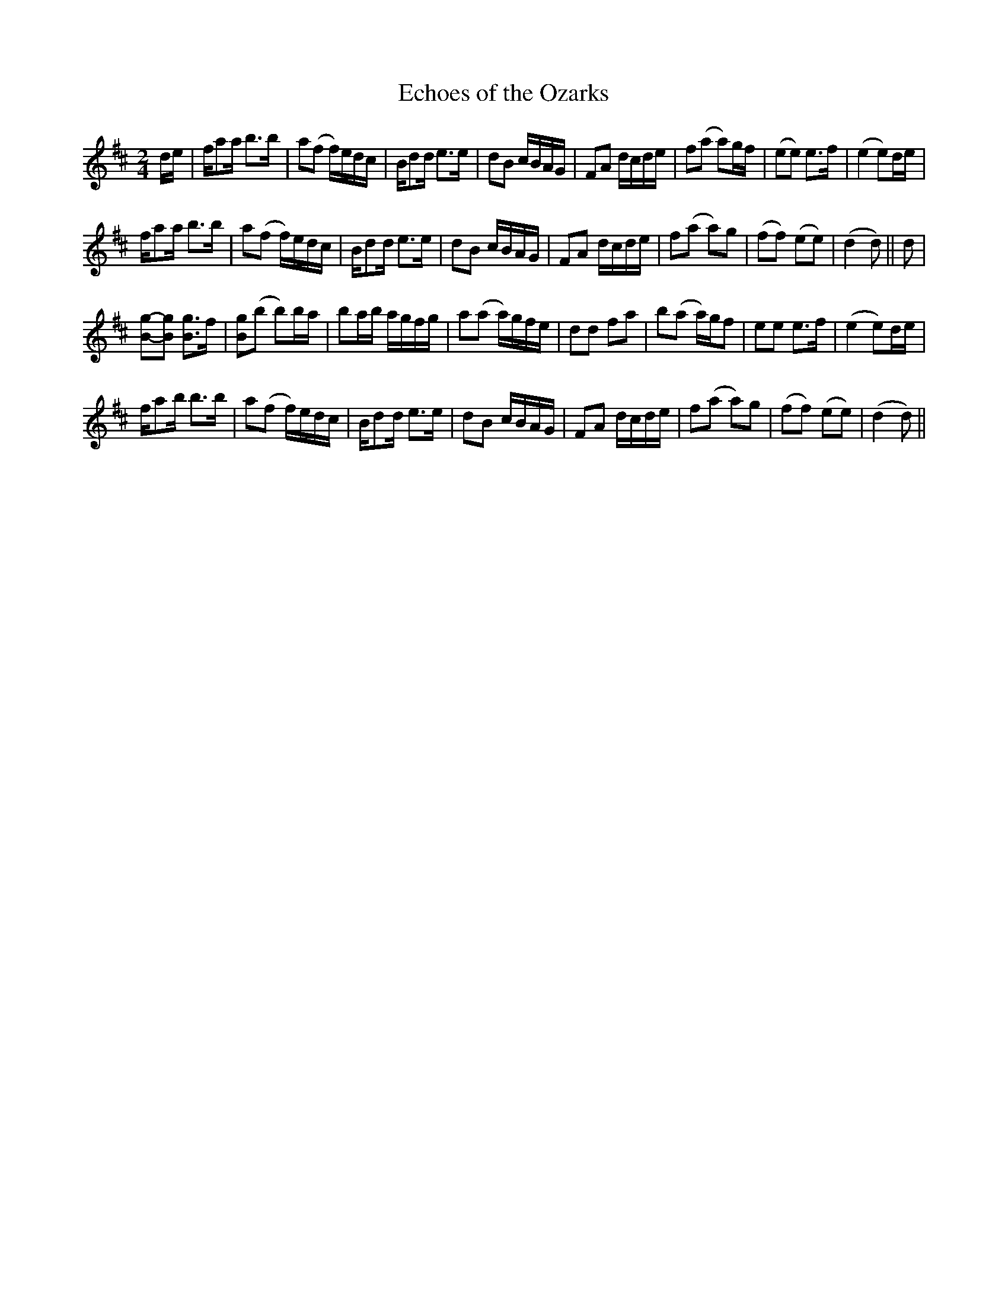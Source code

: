 X:1
T:Echoes of the Ozarks
L:1/8
M:2/4
I:linebreak $
K:D
V:1 treble 
V:1
 d/e/ | f/aa/ b>b | a(f f/)e/d/c/ | B/dd/ e>e | dB c/B/A/G/ | FA d/c/d/e/ | f(a a)g/f/ | (ee) e>f | %8
 (e2 e)d/e/ |$ f/aa/ b>b | a(f f/)e/d/c/ | B/dd/ e>e | dB c/B/A/G/ | FA d/c/d/e/ | f(a a)g | %15
 (ff) (ee) | (d2 d) || d |$ [Bg]-[Bg] [Bg]>f | [Bg](b b)b/a/ | ba/b/ a/g/f/g/ | a(a a/)g/f/e/ | %22
 dd fa | b(a a/)g/f | ee e>f | (e2 e)d/e/ |$ f/ab/ b>b | a(f f/)e/d/c/ | B/dd/ e>e | dB c/B/A/G/ | %30
 FA d/c/d/e/ | f(a a)g | (ff) (ee) | (d2 d) || %34
